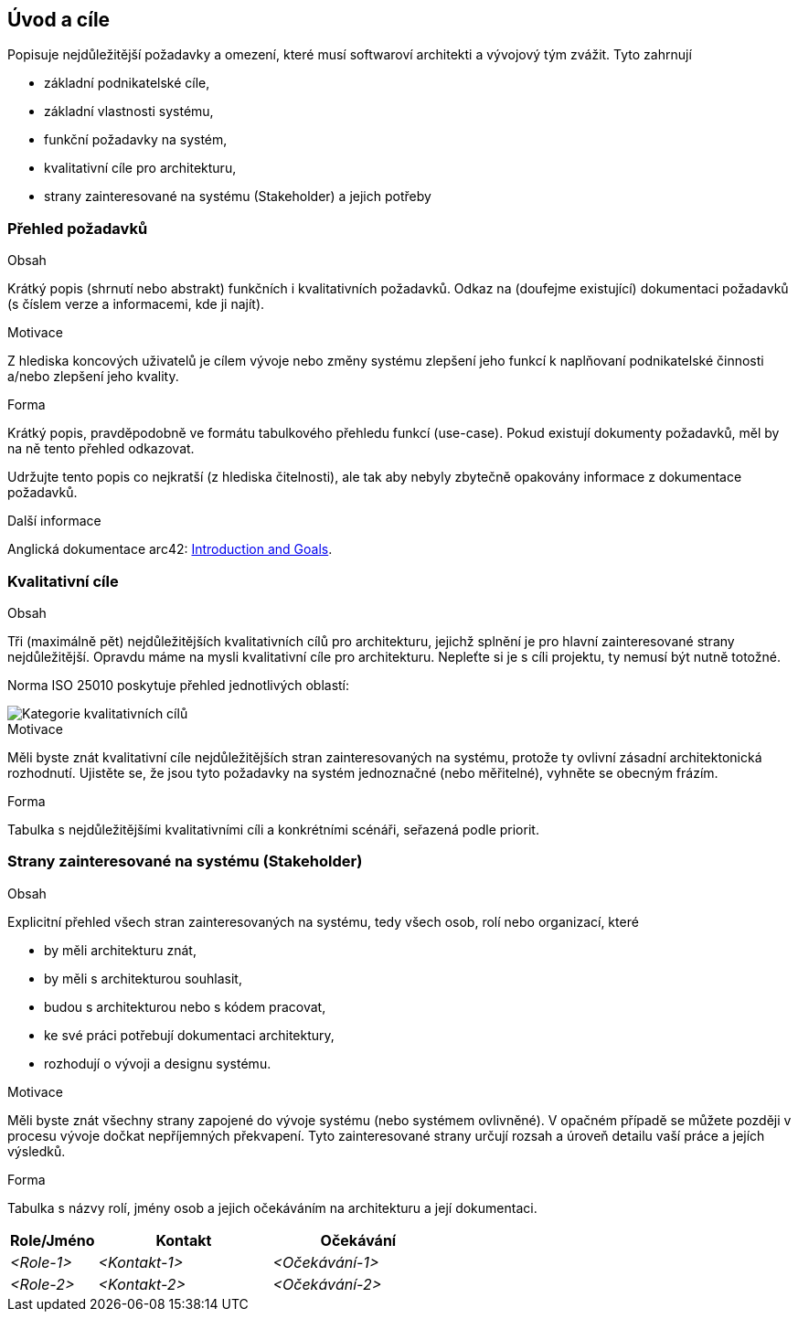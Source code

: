 ifndef::imagesdir[:imagesdir: ../images]

[[section-introduction-and-goals]]
== Úvod a cíle

[role="arc42help"]
****
Popisuje nejdůležitější požadavky a omezení, které musí softwaroví architekti a vývojový tým zvážit.
Tyto zahrnují

* základní podnikatelské cíle,
* základní vlastnosti systému, 
* funkční požadavky na systém, 
* kvalitativní cíle pro architekturu,
* strany zainteresované na systému (Stakeholder) a jejich potřeby
****

=== Přehled požadavků

[role="arc42help"]
****
.Obsah
Krátký popis (shrnutí nebo abstrakt) funkčních i kvalitativních požadavků. 
Odkaz na (doufejme existující) dokumentaci požadavků (s číslem verze a informacemi, kde ji najít).

.Motivace
Z hlediska koncových uživatelů je cílem vývoje nebo změny systému zlepšení jeho funkcí k naplňovaní podnikatelské činnosti a/nebo zlepšení jeho kvality.

.Forma
Krátký popis, pravděpodobně ve formátu tabulkového přehledu funkcí (use-case). 
Pokud existují dokumenty požadavků, měl by na ně tento přehled odkazovat.

Udržujte tento popis co nejkratší (z hlediska čitelnosti), ale tak aby nebyly zbytečně opakovány informace z dokumentace požadavků.

.Další informace

Anglická dokumentace arc42: https://docs.arc42.org/section-1/[Introduction and Goals].

****

=== Kvalitativní cíle

[role="arc42help"]
****
.Obsah
Tři (maximálně pět) nejdůležitějších kvalitativních cílů pro architekturu, jejichž splnění je pro hlavní zainteresované strany nejdůležitější. Opravdu máme na mysli kvalitativní cíle pro architekturu. 
Nepleťte si je s cíli projektu, ty nemusí být nutně totožné.

Norma ISO 25010 poskytuje přehled jednotlivých oblastí:

image::01_2_iso-25010-topics-EN.drawio.png["Kategorie kvalitativních cílů"]

.Motivace
Měli byste znát kvalitativní cíle nejdůležitějších stran zainteresovaných na systému, protože ty ovlivní zásadní architektonická rozhodnutí. 
Ujistěte se, že jsou tyto požadavky na systém jednoznačné (nebo měřitelné), vyhněte se obecným frázím.

.Forma
Tabulka s nejdůležitějšími kvalitativními cíli a konkrétními scénáři, seřazená podle priorit.
****

=== Strany zainteresované na systému (Stakeholder)

[role="arc42help"]
****
.Obsah
Explicitní přehled všech stran zainteresovaných na systému, tedy všech osob, rolí nebo organizací, které

* by měli architekturu znát,
* by měli s architekturou souhlasit,
* budou s architekturou nebo s kódem pracovat,
* ke své práci potřebují dokumentaci architektury,
* rozhodují o vývoji a designu systému.

.Motivace
Měli byste znát všechny strany zapojené do vývoje systému (nebo systémem ovlivněné). V opačném případě se můžete později v procesu vývoje dočkat nepříjemných překvapení. 
Tyto zainteresované strany určují rozsah a úroveň detailu vaší práce a jejích výsledků.

.Forma
Tabulka s názvy rolí, jmény osob a jejich očekáváním na architekturu a její dokumentaci.
****

[options="header",cols="1,2,2"]
|===
|Role/Jméno|Kontakt|Očekávání
| _<Role-1>_ | _<Kontakt-1>_ | _<Očekávání-1>_
| _<Role-2>_ | _<Kontakt-2>_ | _<Očekávání-2>_
|===
